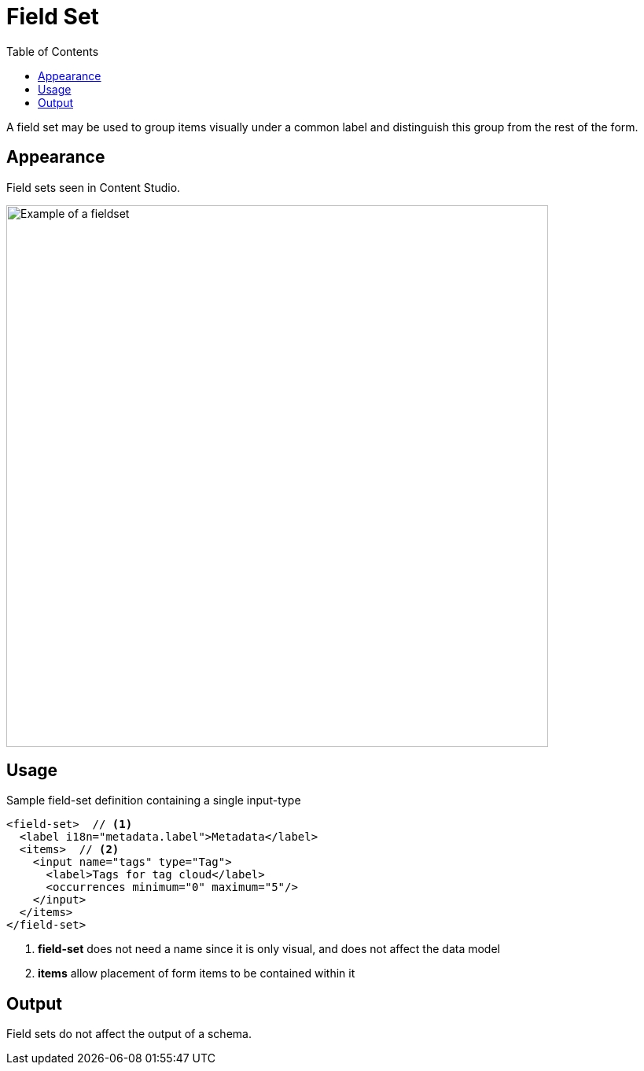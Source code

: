 = Field Set
:toc: right
:imagesdir: images

A field set may be used to group items visually under a common label and distinguish this group from the rest of the form.

== Appearance

Field sets seen in Content Studio.

image::fieldset-1.png[Example of a fieldset, 689]

== Usage

.Sample field-set definition containing a single input-type
[source,xml]
----
<field-set>  // <1>
  <label i18n="metadata.label">Metadata</label>
  <items>  // <2>
    <input name="tags" type="Tag">
      <label>Tags for tag cloud</label>
      <occurrences minimum="0" maximum="5"/>
    </input>
  </items>
</field-set>
----
<1> *field-set* does not need a name since it is only visual, and does not affect the data model
<2> *items* allow placement of form items to be contained within it

== Output

Field sets do not affect the output of a schema.
